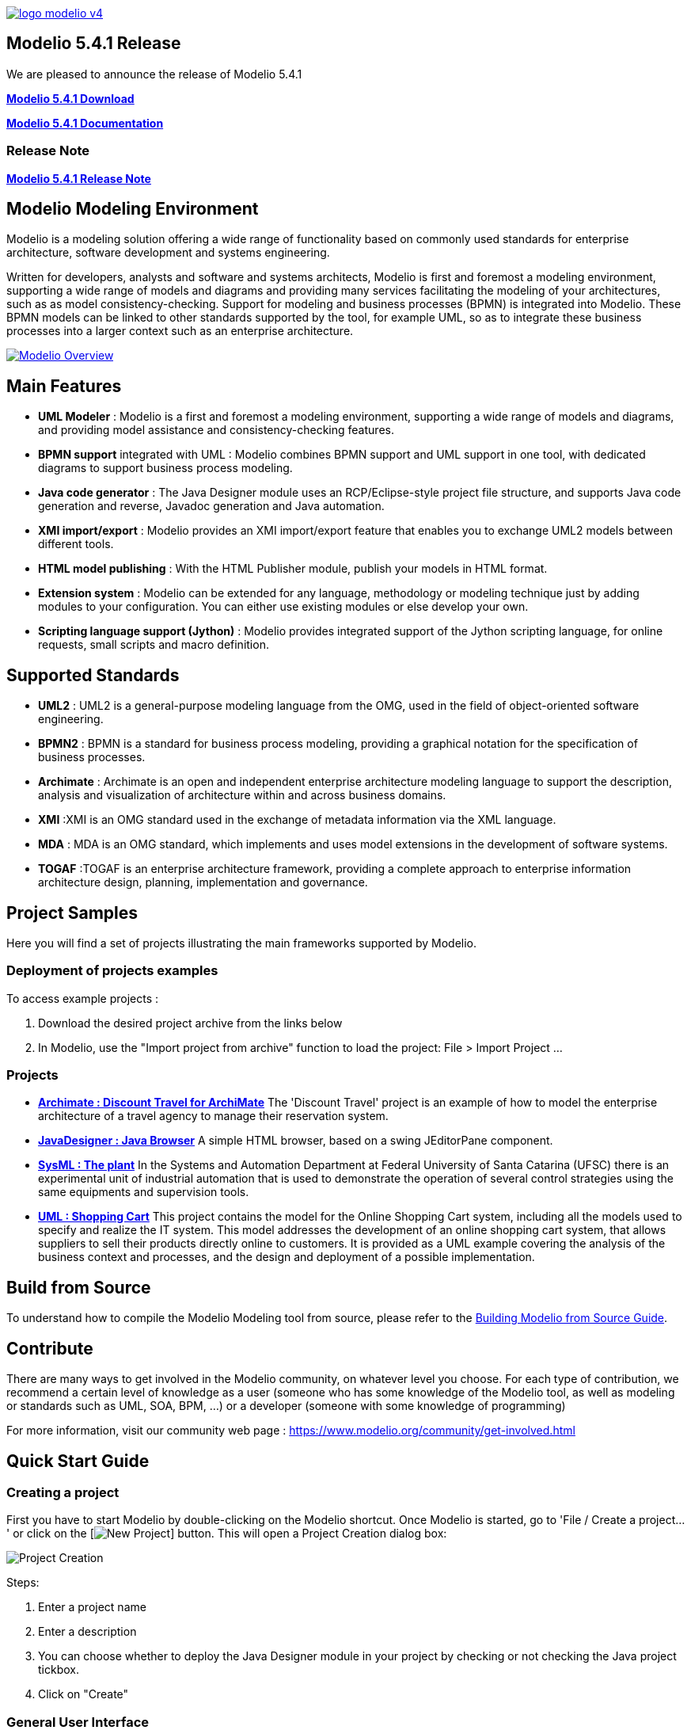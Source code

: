link:https://www.modelio.org[image:README/logo-modelio-v4.png[]]

== Modelio 5.4.1 Release

We are pleased to announce the release of Modelio 5.4.1

link:https://github.com/ModelioOpenSource/Modelio/releases/tag/v5.4.1[*Modelio 5.4.1 Download*]

https://github.com/ModelioOpenSource/Modelio/wiki[*Modelio 5.4.1 Documentation*]

=== Release Note
https://github.com/ModelioOpenSource/Modelio/wiki/Release-541[*Modelio 5.4.1 Release Note*]

== Modelio Modeling Environment

Modelio is a modeling solution offering a wide range of functionality based on commonly used standards for enterprise architecture, software
development and systems engineering.

Written for developers, analysts and software and systems architects, Modelio is first and foremost a modeling environment, supporting a wide
range of models and diagrams and providing many services facilitating the modeling of your architectures, such as as model
consistency-checking. Support for modeling and business processes (BPMN) is integrated into Modelio. These BPMN models can be linked to other
standards supported by the tool, for example UML, so as to integrate these business processes into a larger context such as an enterprise
architecture.

https://www.youtube.com/watch?v=GQKqQaL_m5g[image:README/modelio-video-link.png[Modelio Overview]]

== Main Features

* *UML Modeler* : Modelio is a first and foremost a modeling environment, supporting a wide range of models and diagrams, and
providing model assistance and consistency-checking features.
* *BPMN support* integrated with UML : Modelio combines BPMN support and UML support in one tool, with dedicated diagrams to support business
process modeling.
* *Java code generator* : The Java Designer module uses an RCP/Eclipse-style project file structure, and supports Java code
generation and reverse, Javadoc generation and Java automation.
* *XMI import/export* : Modelio provides an XMI import/export feature that enables you to exchange UML2 models between different tools.
* *HTML model publishing* : With the HTML Publisher module, publish your models in HTML format.
* *Extension system* : Modelio can be extended for any language, methodology or modeling technique just by adding modules to your
configuration. You can either use existing modules or else develop your own.
* *Scripting language support (Jython)* : Modelio provides integrated support of the Jython scripting language, for online requests, small
scripts and macro definition.

== Supported Standards

* *UML2* : UML2 is a general-purpose modeling language from the OMG, used in the field of object-oriented software engineering.
* *BPMN2* : BPMN is a standard for business process modeling, providing a graphical notation for the specification of business processes.
* *Archimate* : Archimate is an open and independent enterprise architecture modeling language to support the description, analysis and
visualization of architecture within and across business domains.
* *XMI* :XMI is an OMG standard used in the exchange of metadata information via the XML language.
* *MDA* : MDA is an OMG standard, which implements and uses model extensions in the development of software systems.
* *TOGAF* :TOGAF is an enterprise architecture framework, providing a complete approach to enterprise information architecture design,
planning, implementation and governance.

== Project Samples

Here you will find a set of projects illustrating the main frameworks supported by Modelio.

=== Deployment of projects examples

To access example projects :

 1. Download the desired project archive from the links below
 1. In Modelio, use the "Import project from archive" function to load the project: File > Import Project ...

=== Projects

 * https://github.com/ModelioOpenSource/Modelio/blob/master/Sample%20Projects/%5BArchiMate%20Example%5D%20Discount%20Travel%20for%20ArchiMate.zip[*Archimate : Discount Travel for ArchiMate*]  
The 'Discount Travel' project is an example of how to model the enterprise architecture of a travel agency to manage their reservation system. 
 
 * https://github.com/ModelioOpenSource/Modelio/blob/master/Sample%20Projects/%5BJAVA%20Example%5D%20Java%20Browser.zip[*JavaDesigner : Java Browser*]
A simple HTML browser, based on a swing JEditorPane component. 
 
 * https://github.com/ModelioOpenSource/Modelio/blob/master/Sample%20Projects/%5BSysML%20Example%5D%20The%20plant.zip[*SysML : The plant*]
In the Systems and Automation Department at Federal University of Santa Catarina (UFSC) there is an experimental unit of industrial automation that is used to demonstrate the operation of several control strategies using the same equipments and supervision tools.

 * https://github.com/ModelioOpenSource/Modelio/blob/master/Sample%20Projects/%5BUML%20Example%5D%20Shopping%20Cart.zip[*UML : Shopping Cart*]
This project contains the model for the Online Shopping Cart system, including all the models used to specify and realize the IT system.
This model addresses the development of an online shopping cart system, that allows suppliers to sell their products directly online to customers. It is provided as a UML example covering the analysis of the business context and processes, and the design and deployment of a possible implementation.


== Build from Source

To understand how to compile the Modelio Modeling tool from source,
please refer to the
https://github.com/ModelioOpenSource/Modelio/wiki/Build-Modelio-Index[Building
Modelio from Source Guide].


== Contribute

There are many ways to get involved in the Modelio community, on
whatever level you choose. For each type of contribution, we recommend a
certain level of knowledge as a user (someone who has some knowledge of
the Modelio tool, as well as modeling or standards such as UML, SOA,
BPM, ...) or a developer (someone with some knowledge of programming)

For more information, visit our community web page :
https://www.modelio.org/community/get-involved.html[https://www.modelio.org/community/get-involved.html]


== Quick Start Guide

=== Creating a project


First you have to start Modelio by double-clicking on the Modelio
shortcut. Once Modelio is started, go to 'File / Create a project...' or
click on the [image:README/new-project-button.png[New Project]] button.
This will open a Project Creation dialog box:

image:README/create-a-project.jpg[Project Creation]

Steps:

1.  Enter a project name
2.  Enter a description
3.  You can choose whether to deploy the Java Designer module in your
project by checking or not checking the Java project tickbox.
4.  Click on "Create"


=== General User Interface

image:README/general-user-interface.jpg[Interface]

Key:

1.  Model explorer (UML, BPMN, MDA, Requirements, ...)
2.  Diagram view
3.  Diagrams explorer
4.  Module view
5.  Properties view
6.  Symbol view

image:README/gui-main-toolbar.jpg[Toolbar]

Key:

1.  Save
2.  Undo/Redo
3.  Project Configurator: Project information, Work models, Libraries,
Modules, Audit, URLs
4.  Quick diagram creation
5.  Diagram creation wizard
6.  Advanced search tool
7.  Perspectives: Change the layout of the views
8.  Sort model elements


=== Creating elements

.From the diagram view
image::README/create-element-diagram.jpg[Element Creation]

(Note: if you don't see the Modelio layout above, but wish to continue
with this Quick Start, expand your project in the Model pane until you
see a folder icon with the same name as your project, and select "Create
diagram..." from the context menu, typically by right-clicking on that
icon.)

Key:

1.  Choose the type of element you want to create from the diagram palette
2.  Click in the diagram to position the new element. Click again on the element to rename it (or click on the F2 keyboard button)

*From the UML model explorer*

To create your first element, right-click on the root package and then
on 'Create element'. Choose the kind of UML/BPMN element you want to
create:

image:README/create-element-uml-explorer.jpg[Element Creation]

*Sibling creation*

To create a series of elements, simply select the original element in
the model explorer, then click on sibling button as many times as
necessary. Each new element will be created empty and named with an
incremental number. Sibling elements are created within the same
container.

*Clone creation*

To clone an element, simply select it in the UML/BPMN explorer, then
click on clone button as many times as necessary. Each new element will
be created with the same sub-elements as the original one, and will be
named the same.


=== Creating diagrams

Diagram creation ::

Click on the Diagram and matrix creation wizard icon in the main toolbar: +
image:README/diagram-creation-wizard.jpg[Diagrams] +
Steps: +
1.  Select the kind of diagram you want to create +
2.  Enter a name +
3.  Select an owner for the diagram +
4.  Click on "OK" to create the diagram +

Note: By default, the wizard shows the applicable diagrams for the selected model element. Click on the "Show only applicable diagrams and
matrices" to show all existing diagrams.

Create elements in the diagram ::

To create elements in your diagram, you can either use the left hand side palette, or drag&drop existing elements from the UML explorer. +
image:README/diagram-drag-drop.jpg[Diagrams]

Modify the graphic options ::

You can change the objects' graphic properties or the diagram's properties itself. The symbol view offers several options to change the
graphic properties: color, font, line background, ... +
image:README/diagram-symbol.jpg[Diagrams] +
Key: +
1.  Change the options in the Symbol view

Change objects' graphic properties ::

image:README/diagram-object-properties.jpg[Diagrams] +
Key: +
1.  Select a graphic element +
2.  Change the options in the Symbol view +
